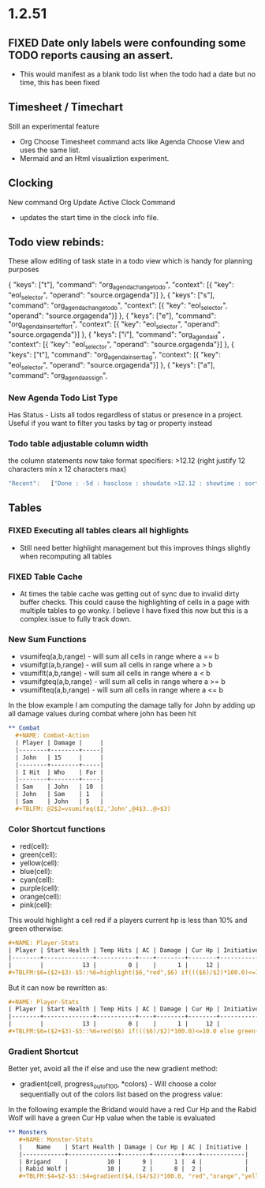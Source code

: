 * 1.2.51
** FIXED Date only labels were confounding some TODO reports causing an assert.
   - This would manifest as a blank todo list when the todo had a date but no time, this has been fixed


** Timesheet / Timechart
   Still an experimental feature

   - Org Choose Timesheet command acts like Agenda Choose View and uses the same list.
   - Mermaid and an Html visualiztion experiment.

** Clocking
   New command Org Update Active Clock Command
   - updates the start time in the clock info file.

** Todo view rebinds:
	These allow editing of task state in a todo view which is handy for planning purposes

    { "keys": ["t"],                 "command": "org_agenda_change_todo",            "context": [{ "key": "eol_selector", "operand": "source.orgagenda"}]  },
    { "keys": ["s"],                 "command": "org_agenda_change_todo",            "context": [{ "key": "eol_selector", "operand": "source.orgagenda"}]  },
    { "keys": ["e"],                 "command": "org_agenda_insert_effort",          "context": [{ "key": "eol_selector", "operand": "source.orgagenda"}]  },
    { "keys": ["i"],                 "command": "org_agenda_id"           ,          "context": [{ "key": "eol_selector", "operand": "source.orgagenda"}]  },
    { "keys": ["t"],                 "command": "org_agenda_insert_tag",             "context": [{ "key": "eol_selector", "operand": "source.orgagenda"}]  },
    { "keys": ["a"],                 "command": "org_agenda_assign",          


*** New Agenda Todo List Type
    Has Status - Lists all todos regardless of status or presence in a project. Useful if you want to filter you tasks by tag or property instead

*** Todo table adjustable column width
    the column statements now take format specifiers: >12.12 (right justify 12 characters min x 12 characters max) 

    #+BEGIN_SRC js
        "Recent":   ["Done : -5d : hasclose : showdate >12.12 : showtime : sortdescend : showid : showeffort : showafter : showassigned"],
      
    #+END_SRC

** Tables

*** FIXED Executing all tables clears all highlights
    - Still need better highlight management but this improves things slightly when recomputing all tables

*** FIXED Table Cache
    - At times the table cache was getting out of sync due to invalid dirty buffer checks. This could cause the highlighting of cells in a page with
      multiple tables to go wonky. I believe I have fixed this now but this is a complex issue to fully track down.

*** New Sum Functions
    - vsumifeq(a,b,range) - will sum all cells in range where a == b 
    - vsumifgt(a,b,range) - will sum all cells in range where a > b
    - vsumiflt(a,b,range) - will sum all cells in range where a < b
    - vsumifgteq(a,b,range) - will sum all cells in range where a >= b
    - vsumiflteq(a,b,range) - will sum all cells in range where a <= b

    In the blow example I am computing the damage tally for John by adding up all damage values during combat where john has been hit
      #+BEGIN_SRC org
      ** Combat
        #+NAME: Combat-Action
        | Player | Damage |     |
        |--------+--------+-----|
        | John   | 15     |     |
        |--------+--------+-----|
        | I Hit  | Who    | For |
        |--------+--------+-----|
        | Sam    | John   | 10  |
        | John   | Sam    | 1   |
        | Sam    | John   | 5   |
        #+TBLFM: @2$2=vsumifeq($2,'John',@4$3..@>$3) 
      #+END_SRC

*** Color Shortcut functions
   - red(cell):
   - green(cell):
   - yellow(cell):
   - blue(cell):
   - cyan(cell):
   - purple(cell):
   - orange(cell):
   - pink(cell):

   This would highlight a cell red if a players current hp is less than 10% and green otherwise:

   #+BEGIN_SRC org
   #+NAME: Player-Stats
   | Player | Start Health | Temp Hits | AC | Damage | Cur Hp | Initiative |
   |--------+--------------+-----------+----+--------+--------+------------|
   |        |           13 |         0 |    |      1 |     12 |            |
   #+TBLFM:$6=($2+$3)-$5::%6=highlight($6,"red",$6) if((($6)/$2)*100.0)<=10.0 else highlight($6,"green",$6)
   #+END_SRC

   But it can now be rewritten as:

   #+BEGIN_SRC org
   #+NAME: Player-Stats
   | Player | Start Health | Temp Hits | AC | Damage | Cur Hp | Initiative |
   |--------+--------------+-----------+----+--------+--------+------------|
   |        |           13 |         0 |    |      1 |     12 |            |
   #+TBLFM:$6=($2+$3)-$5::%6=red($6) if((($6)/$2)*100.0)<=10.0 else green($6)
   #+END_SRC


*** Gradient Shortcut
    
    Better yet, avoid all the if else and use the new gradient method:

    - gradient(cell, progress_out_of_100, *colors) - Will choose a color sequentially out of the colors list based on the progress value:

    In the following example the Bridand would have a red Cur Hp and the Rabid Wolf will have a green Cur Hp value when the table is evaluated

    #+BEGIN_SRC org
     ** Monsters
        #+NAME: Monster-Stats
        |    Name    | Start Health | Damage | Cur Hp | AC | Initiative |
        |------------+--------------+--------+--------+----+------------|
        | Brigand    |           10 |      9 |      1 |  4 |            |
        | Rabid Wolf |           10 |      2 |      8 |  2 |            |
        #+TBLFM:$4=$2-$3::$4=gradient($4,($4/$2)*100.0, "red","orange","yellow","cyan","green")
    #+END_SRC